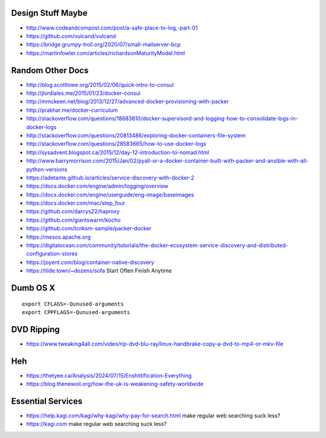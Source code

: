 Design Stuff Maybe
------------------

* http://www.codeandcompost.com/post/a-safe-place-to-log,-part-01
* https://github.com/vulcand/vulcand
* https://bridge.grumpy-troll.org/2020/07/small-mailserver-bcp
* https://martinfowler.com/articles/richardsonMaturityModel.html


Random Other Docs
-----------------

* http://blog.scottlowe.org/2015/02/06/quick-intro-to-consul
* http://jlordiales.me/2015/01/23/docker-consul
* http://mmckeen.net/blog/2013/12/27/advanced-docker-provisioning-with-packer
* http://prakhar.me/docker-curriculum
* http://stackoverflow.com/questions/18683810/docker-supervisord-and-logging-how-to-consolidate-logs-in-docker-logs
* http://stackoverflow.com/questions/20813486/exploring-docker-containers-file-system
* http://stackoverflow.com/questions/28583665/how-to-use-docker-logs
* http://sysadvent.blogspot.ca/2015/12/day-12-introduction-to-nomad.html
* http://www.barrymorrison.com/2015/Jan/02/pyall-or-a-docker-container-built-with-packer-and-ansible-with-all-python-versions
* https://adetante.github.io/articles/service-discovery-with-docker-2
* https://docs.docker.com/engine/admin/logging/overview
* https://docs.docker.com/engine/userguide/eng-image/baseimages
* https://docs.docker.com/mac/step_four
* https://github.com/darcys22/haproxy
* https://github.com/giantswarm/kocho
* https://github.com/tcnksm-sample/packer-docker
* https://mesos.apache.org
* https://digitalocean.com/community/tutorials/the-docker-ecosystem-service-discovery-and-distributed-configuration-stores
* https://joyent.com/blog/container-native-discovery
* https://tilde.town/~dozens/sofa  Start Often Finish Anytime


Dumb OS X
---------

::

    export CFLAGS=-Qunused-arguments
    export CPPFLAGS=-Qunused-arguments


DVD Ripping
-----------

* https://www.tweaking4all.com/video/rip-dvd-blu-ray/linux-handbrake-copy-a-dvd-to-mp4-or-mkv-file


Heh
---

* https://thetyee.ca/Analysis/2024/07/15/Enshittification-Everything
* https://blog.thenewoil.org/how-the-uk-is-weakening-safety-worldwide


Essential Services
------------------

* https://help.kagi.com/kagi/why-kagi/why-pay-for-search.html  make regular web searching suck less?
* https://kagi.com  make regular web searching suck less?
